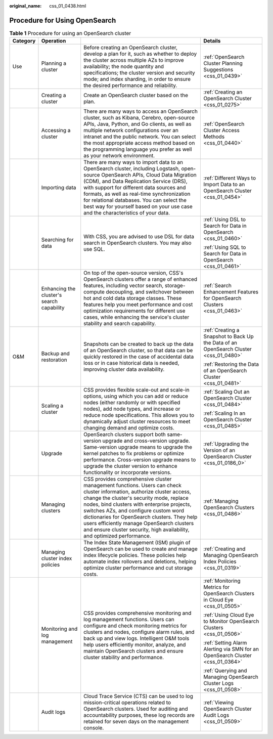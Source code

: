 :original_name: css_01_0438.html

.. _css_01_0438:

Procedure for Using OpenSearch
==============================

.. table:: **Table 1** Procedure for using an OpenSearch cluster

   +-----------------+-------------------------------------------+------------------------------------------------------------------------------------------------------------------------------------------------------------------------------------------------------------------------------------------------------------------------------------------------------------------------------------------------------------------------------------------------------------------------------------+---------------------------------------------------------------------------------------+
   | Category        | Operation                                 |                                                                                                                                                                                                                                                                                                                                                                                                                                    | Details                                                                               |
   +=================+===========================================+====================================================================================================================================================================================================================================================================================================================================================================================================================================+=======================================================================================+
   | Use             | Planning a cluster                        | Before creating an OpenSearch cluster, develop a plan for it, such as whether to deploy the cluster across multiple AZs to improve availability; the node quantity and specifications; the cluster version and security mode; and index sharding, in order to ensure the desired performance and reliability.                                                                                                                      | :ref:`OpenSearch Cluster Planning Suggestions <css_01_0439>`                          |
   +-----------------+-------------------------------------------+------------------------------------------------------------------------------------------------------------------------------------------------------------------------------------------------------------------------------------------------------------------------------------------------------------------------------------------------------------------------------------------------------------------------------------+---------------------------------------------------------------------------------------+
   |                 | Creating a cluster                        | Create an OpenSearch cluster based on the plan.                                                                                                                                                                                                                                                                                                                                                                                    | :ref:`Creating an OpenSearch Cluster <css_01_0275>`                                   |
   +-----------------+-------------------------------------------+------------------------------------------------------------------------------------------------------------------------------------------------------------------------------------------------------------------------------------------------------------------------------------------------------------------------------------------------------------------------------------------------------------------------------------+---------------------------------------------------------------------------------------+
   |                 | Accessing a cluster                       | There are many ways to access an OpenSearch cluster, such as Kibana, Cerebro, open-source APIs, Java, Python, and Go clients, as well as multiple network configurations over an intranet and the public network. You can select the most appropriate access method based on the programming language you prefer as well as your network environment.                                                                              | :ref:`OpenSearch Cluster Access Methods <css_01_0440>`                                |
   +-----------------+-------------------------------------------+------------------------------------------------------------------------------------------------------------------------------------------------------------------------------------------------------------------------------------------------------------------------------------------------------------------------------------------------------------------------------------------------------------------------------------+---------------------------------------------------------------------------------------+
   |                 | Importing data                            | There are many ways to import data to an OpenSearch cluster, including Logstash, open-source OpenSearch APIs, Cloud Data Migration (CDM), and Data Replication Service (DRS), with support for different data sources and formats, as well as real-time synchronization for relational databases. You can select the best way for yourself based on your use case and the characteristics of your data.                            | :ref:`Different Ways to Import Data to an OpenSearch Cluster <css_01_0454>`           |
   +-----------------+-------------------------------------------+------------------------------------------------------------------------------------------------------------------------------------------------------------------------------------------------------------------------------------------------------------------------------------------------------------------------------------------------------------------------------------------------------------------------------------+---------------------------------------------------------------------------------------+
   |                 | Searching for data                        | With CSS, you are advised to use DSL for data search in OpenSearch clusters. You may also use SQL.                                                                                                                                                                                                                                                                                                                                 | :ref:`Using DSL to Search for Data in OpenSearch <css_01_0460>`                       |
   |                 |                                           |                                                                                                                                                                                                                                                                                                                                                                                                                                    |                                                                                       |
   |                 |                                           |                                                                                                                                                                                                                                                                                                                                                                                                                                    | :ref:`Using SQL to Search for Data in OpenSearch <css_01_0461>`                       |
   +-----------------+-------------------------------------------+------------------------------------------------------------------------------------------------------------------------------------------------------------------------------------------------------------------------------------------------------------------------------------------------------------------------------------------------------------------------------------------------------------------------------------+---------------------------------------------------------------------------------------+
   |                 | Enhancing the cluster's search capability | On top of the open-source version, CSS's OpenSearch clusters offer a range of enhanced features, including vector search, storage-compute decoupling, and switchover between hot and cold data storage classes. These features help you meet performance and cost optimization requirements for different use cases, while enhancing the service's cluster stability and search capability.                                        | :ref:`Search Enhancement Features for OpenSearch Clusters <css_01_0463>`              |
   +-----------------+-------------------------------------------+------------------------------------------------------------------------------------------------------------------------------------------------------------------------------------------------------------------------------------------------------------------------------------------------------------------------------------------------------------------------------------------------------------------------------------+---------------------------------------------------------------------------------------+
   | O&M             | Backup and restoration                    | Snapshots can be created to back up the data of an OpenSearch cluster, so that data can be quickly restored in the case of accidental data loss or in case historical data is needed, improving cluster data availability.                                                                                                                                                                                                         | :ref:`Creating a Snapshot to Back Up the Data of an OpenSearch Cluster <css_01_0480>` |
   |                 |                                           |                                                                                                                                                                                                                                                                                                                                                                                                                                    |                                                                                       |
   |                 |                                           |                                                                                                                                                                                                                                                                                                                                                                                                                                    | :ref:`Restoring the Data of an OpenSearch Cluster <css_01_0481>`                      |
   +-----------------+-------------------------------------------+------------------------------------------------------------------------------------------------------------------------------------------------------------------------------------------------------------------------------------------------------------------------------------------------------------------------------------------------------------------------------------------------------------------------------------+---------------------------------------------------------------------------------------+
   |                 | Scaling a cluster                         | CSS provides flexible scale-out and scale-in options, using which you can add or reduce nodes (either randomly or with specified nodes), add node types, and increase or reduce node specifications. This allows you to dynamically adjust cluster resources to meet changing demand and optimize costs.                                                                                                                           | :ref:`Scaling Out an OpenSearch Cluster <css_01_0484>`                                |
   |                 |                                           |                                                                                                                                                                                                                                                                                                                                                                                                                                    |                                                                                       |
   |                 |                                           |                                                                                                                                                                                                                                                                                                                                                                                                                                    | :ref:`Scaling In an OpenSearch Cluster <css_01_0485>`                                 |
   +-----------------+-------------------------------------------+------------------------------------------------------------------------------------------------------------------------------------------------------------------------------------------------------------------------------------------------------------------------------------------------------------------------------------------------------------------------------------------------------------------------------------+---------------------------------------------------------------------------------------+
   |                 | Upgrade                                   | OpenSearch clusters support both same-version upgrade and cross-version upgrade. Same-version upgrade means to upgrade the kernel patches to fix problems or optimize performance. Cross-version upgrade means to upgrade the cluster version to enhance functionality or incorporate versions.                                                                                                                                    | :ref:`Upgrading the Version of an OpenSearch Cluster <css_01_0186_0>`                 |
   +-----------------+-------------------------------------------+------------------------------------------------------------------------------------------------------------------------------------------------------------------------------------------------------------------------------------------------------------------------------------------------------------------------------------------------------------------------------------------------------------------------------------+---------------------------------------------------------------------------------------+
   |                 | Managing clusters                         | CSS provides comprehensive cluster management functions. Users can check cluster information, authorize cluster access, change the cluster's security mode, replace nodes, bind clusters with enterprise projects, switches AZs, and configure custom word dictionaries for OpenSearch clusters. They help users efficiently manage OpenSearch clusters and ensure cluster security, high availability, and optimized performance. | :ref:`Managing OpenSearch Clusters <css_01_0486>`                                     |
   +-----------------+-------------------------------------------+------------------------------------------------------------------------------------------------------------------------------------------------------------------------------------------------------------------------------------------------------------------------------------------------------------------------------------------------------------------------------------------------------------------------------------+---------------------------------------------------------------------------------------+
   |                 | Managing cluster index policies           | The Index State Management (ISM) plugin of OpenSearch can be used to create and manage index lifecycle policies. These policies help automate index rollovers and deletions, helping optimize cluster performance and cut storage costs.                                                                                                                                                                                           | :ref:`Creating and Managing OpenSearch Index Policies <css_01_0319>`                  |
   +-----------------+-------------------------------------------+------------------------------------------------------------------------------------------------------------------------------------------------------------------------------------------------------------------------------------------------------------------------------------------------------------------------------------------------------------------------------------------------------------------------------------+---------------------------------------------------------------------------------------+
   |                 | Monitoring and log management             | CSS provides comprehensive monitoring and log management functions. Users can configure and check monitoring metrics for clusters and nodes, configure alarm rules, and back up and view logs. Intelligent O&M tools help users efficiently monitor, analyze, and maintain OpenSearch clusters and ensure cluster stability and performance.                                                                                       | :ref:`Monitoring Metrics for OpenSearch Clusters in Cloud Eye <css_01_0505>`          |
   |                 |                                           |                                                                                                                                                                                                                                                                                                                                                                                                                                    |                                                                                       |
   |                 |                                           |                                                                                                                                                                                                                                                                                                                                                                                                                                    | :ref:`Using Cloud Eye to Monitor OpenSearch Clusters <css_01_0506>`                   |
   |                 |                                           |                                                                                                                                                                                                                                                                                                                                                                                                                                    |                                                                                       |
   |                 |                                           |                                                                                                                                                                                                                                                                                                                                                                                                                                    | :ref:`Setting Alarm Alerting via SMN for an OpenSearch Cluster <css_01_0364>`         |
   |                 |                                           |                                                                                                                                                                                                                                                                                                                                                                                                                                    |                                                                                       |
   |                 |                                           |                                                                                                                                                                                                                                                                                                                                                                                                                                    | :ref:`Querying and Managing OpenSearch Cluster Logs <css_01_0508>`                    |
   +-----------------+-------------------------------------------+------------------------------------------------------------------------------------------------------------------------------------------------------------------------------------------------------------------------------------------------------------------------------------------------------------------------------------------------------------------------------------------------------------------------------------+---------------------------------------------------------------------------------------+
   |                 | Audit logs                                | Cloud Trace Service (CTS) can be used to log mission-critical operations related to OpenSearch clusters. Used for auditing and accountability purposes, these log records are retained for seven days on the management console.                                                                                                                                                                                                   | :ref:`Viewing OpenSearch Cluster Audit Logs <css_01_0509>`                            |
   +-----------------+-------------------------------------------+------------------------------------------------------------------------------------------------------------------------------------------------------------------------------------------------------------------------------------------------------------------------------------------------------------------------------------------------------------------------------------------------------------------------------------+---------------------------------------------------------------------------------------+
